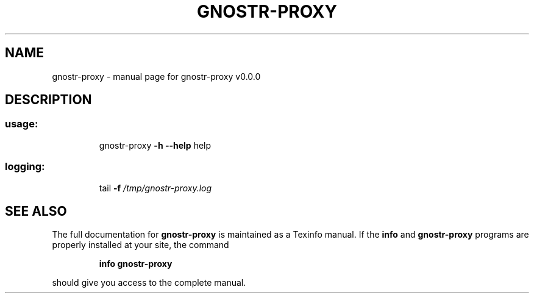 .\" DO NOT MODIFY THIS FILE!  It was generated by help2man 1.49.3.
.TH GNOSTR-PROXY "1" "May 2024" "gnostr-proxy v0.0.0" "User Commands"
.SH NAME
gnostr-proxy \- manual page for gnostr-proxy v0.0.0
.SH DESCRIPTION
.SS "usage:"
.IP
gnostr\-proxy \fB\-h\fR \fB\-\-help\fR help
.SS "logging:"
.IP
tail \fB\-f\fR \fI\,/tmp/gnostr\-proxy.log\/\fP
.SH "SEE ALSO"
The full documentation for
.B gnostr-proxy
is maintained as a Texinfo manual.  If the
.B info
and
.B gnostr-proxy
programs are properly installed at your site, the command
.IP
.B info gnostr-proxy
.PP
should give you access to the complete manual.
